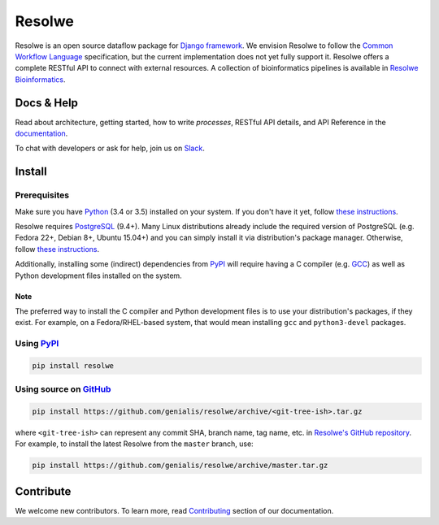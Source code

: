=======
Resolwe
=======

|build| |coverage| |docs| |pypi_version| |pypi_pyversions|

.. |build| image:: https://travis-ci.org/genialis/resolwe.svg?branch=master
    :target: https://travis-ci.org/genialis/resolwe
    :alt: Build Status

.. |coverage| image:: https://img.shields.io/codecov/c/github/genialis/resolwe/master.svg
    :target: http://codecov.io/github/genialis/resolwe?branch=master
    :alt: Coverage Status

.. |docs| image:: https://readthedocs.org/projects/resolwe/badge/?version=latest
    :target: http://resolwe.readthedocs.io/
    :alt: Documentation Status

.. |pypi_version| image:: https://img.shields.io/pypi/v/resolwe.svg
    :target: https://pypi.python.org/pypi/resolwe
    :alt: Version on PyPI

.. |pypi_pyversions| image:: https://img.shields.io/pypi/pyversions/resolwe.svg
    :target: https://pypi.python.org/pypi/resolwe
    :alt: Supported Python versions

.. |pypi_downloads| image:: https://img.shields.io/pypi/dm/resolwe.svg
    :target: https://pypi.python.org/pypi/resolwe
    :alt: Number of downloads from PyPI

Resolwe is an open source dataflow package for `Django framework`_. We envision
Resolwe to follow the `Common Workflow Language`_ specification, but the
current implementation does not yet fully support it. Resolwe offers a complete
RESTful API to connect with external resources. A collection of bioinformatics
pipelines is available in `Resolwe Bioinformatics`_.

.. _Django framework: https://www.djangoproject.com/
.. _Common Workflow Language: https://github.com/common-workflow-language/common-workflow-language
.. _Resolwe Bioinformatics: https://github.com/genialis/resolwe-bio


Docs & Help
===========

Read about architecture, getting started, how to write `processes`, RESTful API
details, and API Reference in the documentation_.

To chat with developers or ask for help, join us on Slack_.

.. _documentation: http://resolwe.readthedocs.io/
.. _Slack: http://resolwe.slack.com/


Install
=======

Prerequisites
-------------

Make sure you have Python_ (3.4 or 3.5) installed on your system. If you don't
have it yet, follow `these instructions
<https://docs.python.org/3/using/index.html>`__.

Resolwe requires PostgreSQL_ (9.4+). Many Linux distributions already include
the required version of PostgreSQL (e.g. Fedora 22+, Debian 8+, Ubuntu 15.04+)
and you can simply install it via distribution's package manager.
Otherwise, follow `these instructions
<https://wiki.postgresql.org/wiki/Detailed_installation_guides>`__.

Additionally, installing some (indirect) dependencies from PyPI_ will require
having a C compiler (e.g. GCC_) as well as Python development files installed
on the system.

Note
^^^^

The preferred way to install the C compiler and Python development files is to
use your distribution's packages, if they exist. For example, on a
Fedora/RHEL-based system, that would mean installing ``gcc`` and
``python3-devel`` packages.

.. _Python: https://www.python.org/
.. _PostgreSQL: http://www.postgresql.org/
.. _PyPi: https://pypi.python.org/
.. _GCC: https://gcc.gnu.org/

Using PyPI_
-----------

.. code::

    pip install resolwe

Using source on GitHub_
-----------------------

.. code::

   pip install https://github.com/genialis/resolwe/archive/<git-tree-ish>.tar.gz

where ``<git-tree-ish>`` can represent any commit SHA, branch name, tag name,
etc. in `Resolwe's GitHub repository`_. For example, to install the latest
Resolwe from the ``master`` branch, use:

.. code::

   pip install https://github.com/genialis/resolwe/archive/master.tar.gz

.. _`Resolwe's GitHub repository`: https://github.com/genialis/resolwe/
.. _GitHub: `Resolwe's GitHub repository`_


Contribute
==========

We welcome new contributors. To learn more, read Contributing_ section of our
documentation.

.. _Contributing: http://resolwe.readthedocs.io/en/latest/contributing.html
